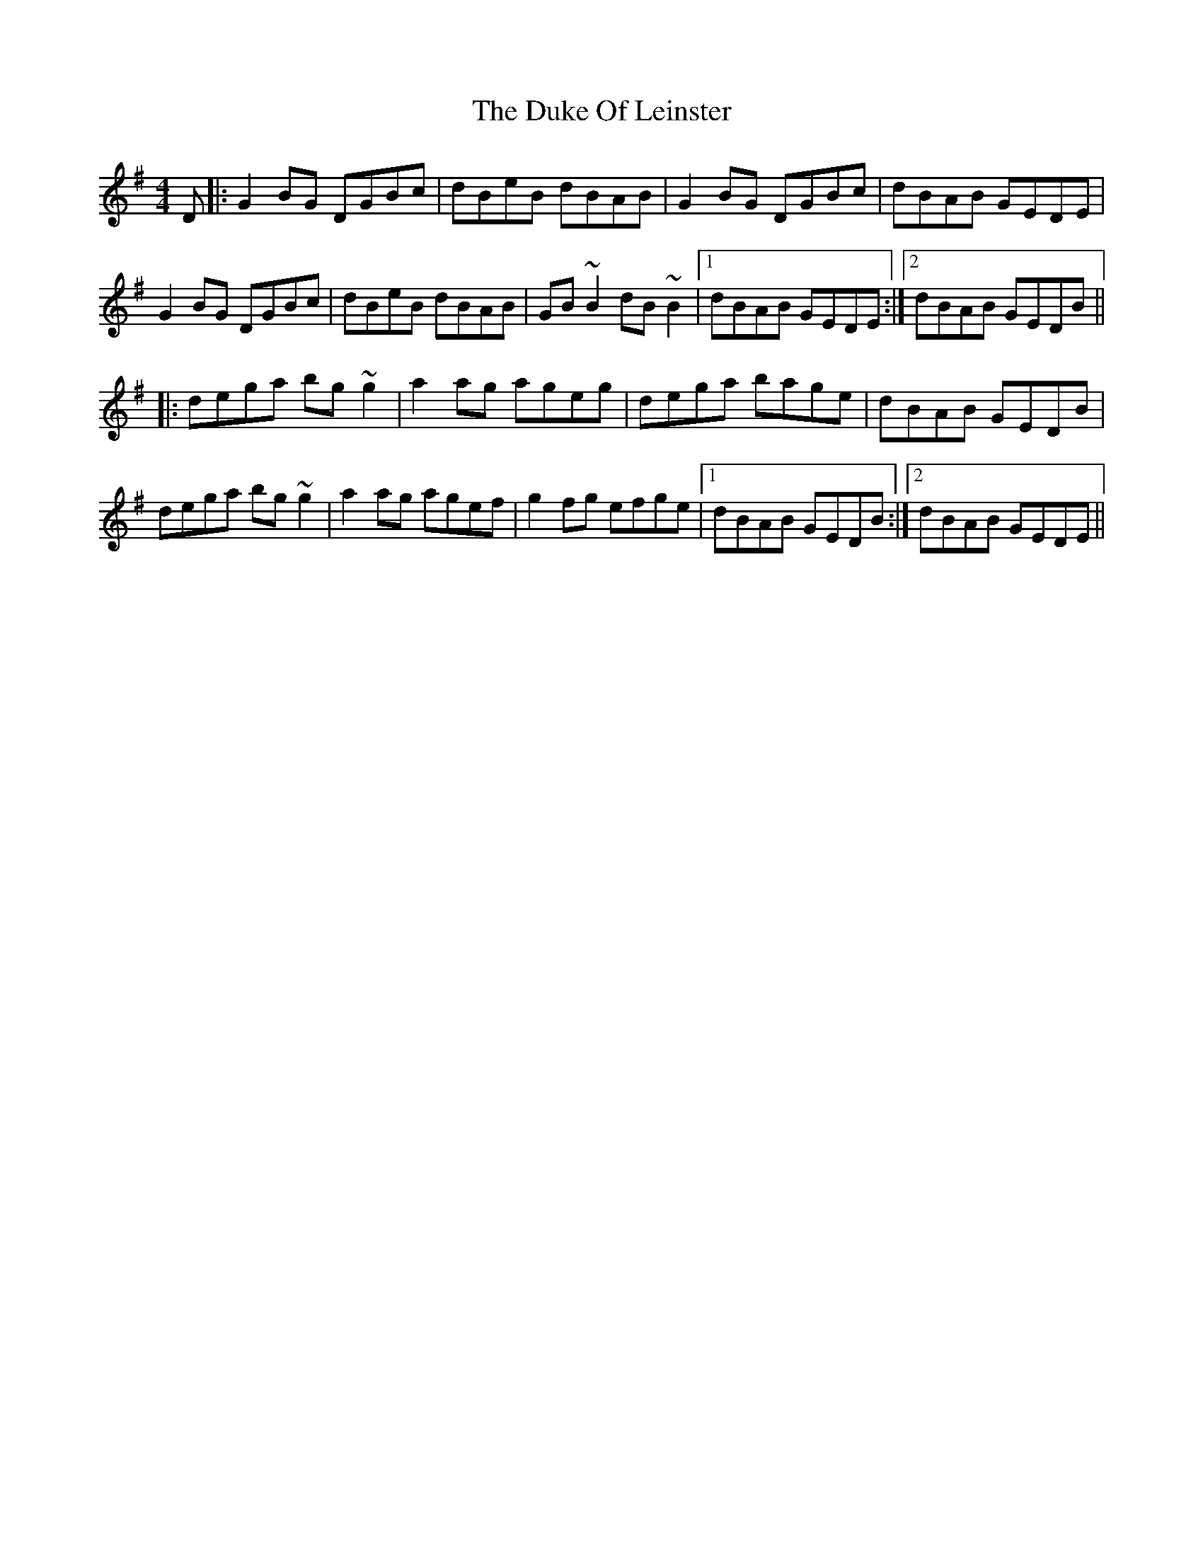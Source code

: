 X: 11124
T: Duke Of Leinster, The
R: reel
M: 4/4
K: Gmajor
D|:G2BG DGBc|dBeB dBAB|G2BG DGBc|dBAB GEDE|
G2BG DGBc|dBeB dBAB|GB~B2 dB~B2|1 dBAB GEDE:|2 dBAB GEDB||
|:dega bg~g2|a2ag ageg|dega bage|dBAB GEDB|
dega bg~g2|a2ag agef|g2fg efge|1 dBAB GEDB:|2 dBAB GEDE||

